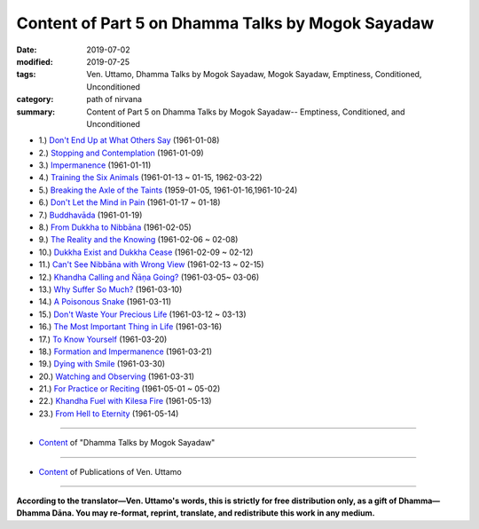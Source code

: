 ====================================================
Content of Part 5 on Dhamma Talks by Mogok Sayadaw
====================================================

:date: 2019-07-02
:modified: 2019-07-25
:tags: Ven. Uttamo, Dhamma Talks by Mogok Sayadaw, Mogok Sayadaw, Emptiness, Conditioned, Unconditioned
:category: path of nirvana
:summary: Content of Part 5 on Dhamma Talks by Mogok Sayadaw-- Emptiness, Conditioned, and Unconditioned


- 1.) `Don't End Up at What Others Say <{filename}pt05-01-dont-end-up-at-what-others-say%zh.rst>`_ (1961-01-08)

- 2.) `Stopping and Contemplation <{filename}pt05-02-stopping-and-contemplation%zh.rst>`_ (1961-01-09)

- 3.) `Impermanence <{filename}pt05-03-impermanence%zh.rst>`_ (1961-01-11)

- 4.) `Training the Six Animals <{filename}pt05-04-training-the-six-animals%zh.rst>`_ (1961-01-13 ~ 01-15, 1962-03-22)

- 5.) `Breaking the Axle of the Taints <{filename}pt05-05-breaking-the-axle-of-the-taints%zh.rst>`_ (1959-01-05, 1961-01-16,1961-10-24)

- 6.) `Don't Let the Mind in Pain <{filename}pt05-06-dont-let-the-mind-in-pain%zh.rst>`_ (1961-01-17 ~ 01-18)

- 7.) `Buddhavāda <{filename}pt05-07-buddhavada%zh.rst>`_ (1961-01-19)

- 8.) `From Dukkha to Nibbāna <{filename}pt05-08-from-dukkha-to-nibbana%zh.rst>`_ (1961-02-05)

- 9.) `The Reality and the Knowing <{filename}pt05-09-the-reality-and-the-knowing%zh.rst>`_ (1961-02-06 ~ 02-08)

- 10.) `Dukkha Exist and Dukkha Cease <{filename}pt05-10-dukkha-exist-and-dukkha-cease%zh.rst>`_ (1961-02-09 ~ 02-12)

- 11.) `Can't See Nibbāna with Wrong View <{filename}pt05-11-cant-see-nibbana-with-wrong-view%zh.rst>`_ (1961-02-13 ~ 02-15)

- 12.) `Khandha Calling and Ñāṇa Going? <{filename}pt05-12-khandha-calling-and-nana-going%zh.rst>`_ (1961-03-05~ 03-06)

- 13.) `Why Suffer So Much? <{filename}pt05-13-why-suffer-so-much%zh.rst>`_ (1961-03-10)

- 14.) `A Poisonous Snake <{filename}pt05-14-a-poisonous-snake%zh.rst>`_ (1961-03-11)

- 15.) `Don't Waste Your Precious Life <{filename}pt05-15-dont-waste-your-precious-life%zh.rst>`_ (1961-03-12 ~ 03-13)

- 16.) `The Most Important Thing in Life <{filename}pt05-16-the-most-important-thing-in-life%zh.rst>`_ (1961-03-16)

- 17.) `To Know Yourself <{filename}pt05-17-to-know-yourself%zh.rst>`_ (1961-03-20)

- 18.) `Formation and Impermanence <{filename}pt05-18-formation-and-impermanence%zh.rst>`_ (1961-03-21)

- 19.) `Dying with Smile <{filename}pt05-19-dying-with-smile%zh.rst>`_ (1961-03-30)

- 20.) `Watching and Observing <{filename}pt05-20-watching-and-observing%zh.rst>`_ (1961-03-31)

- 21.) `For Practice or Reciting <{filename}pt05-21-for-practice-or-reciting%zh.rst>`_ (1961-05-01 ~ 05-02)

- 22.) `Khandha Fuel with Kilesa Fire <{filename}pt05-22-khandha-fuel-with-kilesa-fire%zh.rst>`_ (1961-05-13)

- 23.) `From Hell to Eternity <{filename}pt05-23-from-hell-to-eternity%zh.rst>`_ (1961-05-14)

------

- `Content <{filename}content-of-dhamma-talks-by-mogok-sayadaw%zh.rst>`__ of "Dhamma Talks by Mogok Sayadaw"

------

- `Content <{filename}../publication-of-ven-uttamo%zh.rst>`__ of Publications of Ven. Uttamo

------

**According to the translator—Ven. Uttamo's words, this is strictly for free distribution only, as a gift of Dhamma—Dhamma Dāna. You may re-format, reprint, translate, and redistribute this work in any medium.**

..
  07-25 rev. old: 22.) Why Dancing with Burning Fire?
  2019-07-02 create 